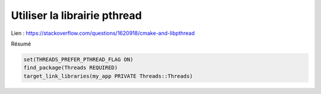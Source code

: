 =================================
Utiliser la librairie pthread
=================================

Lien : https://stackoverflow.com/questions/1620918/cmake-and-libpthread

Résumé

.. code:: cmake

		set(THREADS_PREFER_PTHREAD_FLAG ON)
		find_package(Threads REQUIRED)
		target_link_libraries(my_app PRIVATE Threads::Threads)
